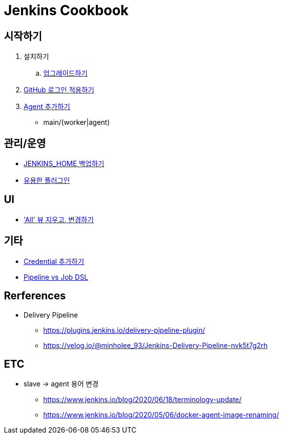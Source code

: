 = Jenkins Cookbook


== 시작하기

. 설치하기
.. https://github.com/wicksome/TIL/blob/master/jenkins/jenkins-upgrage.adoc[업그레이드하기]
. https://github.com/wicksome/TIL/blob/master/jenkins/github-login.adoc[GitHub 로그인 적용하기]
. https://github.com/wicksome/TIL/blob/master/jenkins/multi-nodes.adoc[Agent 추가하기]
** main/(worker|agent)

== 관리/운영

* https://github.com/wicksome/TIL/blob/master/jenkins/backup-jenkins-home.adoc[JENKINS_HOME 백업하기]
* https://github.com/wicksome/TIL/blob/master/jenkins/plugins.adoc[유용한 플러그인]

== UI

* https://github.com/wicksome/TIL/blob/master/jenkins/change-default-view.adoc['All' 뷰 지우고, 변경하기]

== 기타

* https://github.com/wicksome/TIL/blob/master/jenkins/credentials.adoc[Credential 추가하기]
* https://github.com/wicksome/TIL/blob/master/jenkins/pipeline-vs-dsl.adoc[Pipeline vs Job DSL]

== Rerferences

* Delivery Pipeline
** https://plugins.jenkins.io/delivery-pipeline-plugin/
** https://velog.io/@minholee_93/Jenkins-Delivery-Pipeline-nvk5t7g2rh


== ETC

* slave → agent 용어 변경
** https://www.jenkins.io/blog/2020/06/18/terminology-update/
** https://www.jenkins.io/blog/2020/05/06/docker-agent-image-renaming/ 

